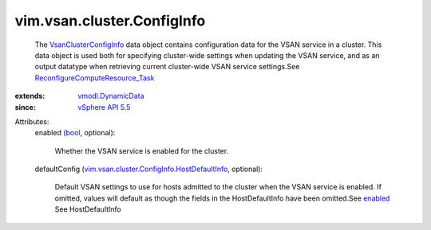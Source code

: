 .. _bool: https://docs.python.org/2/library/stdtypes.html

.. _enabled: ../../../vim/vsan/cluster/ConfigInfo.rst#enabled

.. _vSphere API 5.5: ../../../vim/version.rst#vimversionversion9

.. _vmodl.DynamicData: ../../../vmodl/DynamicData.rst

.. _VsanClusterConfigInfo: ../../../vim/vsan/cluster/ConfigInfo.rst

.. _ReconfigureComputeResource_Task: ../../../vim/ComputeResource.rst#reconfigureEx

.. _vim.vsan.cluster.ConfigInfo.HostDefaultInfo: ../../../vim/vsan/cluster/ConfigInfo/HostDefaultInfo.rst


vim.vsan.cluster.ConfigInfo
===========================
  The `VsanClusterConfigInfo`_ data object contains configuration data for the VSAN service in a cluster. This data object is used both for specifying cluster-wide settings when updating the VSAN service, and as an output datatype when retrieving current cluster-wide VSAN service settings.See `ReconfigureComputeResource_Task`_ 
:extends: vmodl.DynamicData_
:since: `vSphere API 5.5`_

Attributes:
    enabled (`bool`_, optional):

       Whether the VSAN service is enabled for the cluster.
    defaultConfig (`vim.vsan.cluster.ConfigInfo.HostDefaultInfo`_, optional):

       Default VSAN settings to use for hosts admitted to the cluster when the VSAN service is enabled. If omitted, values will default as though the fields in the HostDefaultInfo have been omitted.See `enabled`_ See HostDefaultInfo
